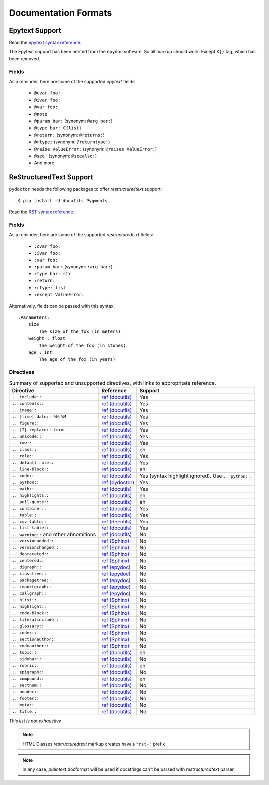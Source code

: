 Documentation Formats
=====================

Epytext Support
---------------

Read the `epytext syntax reference <http://epydoc.sourceforge.net/manual-epytext.html>`_.

The Epytext support has been herited from the ``epydoc`` software. So all markup should work. Except ``X{}`` tag, which has been removed. 

Fields
^^^^^^

As a reminder, here are some of the supported *epytext* fields:

    - ``@cvar foo:``
    - ``@ivar foo:``
    - ``@var foo:``
    - ``@note``
    - ``@param bar:`` (synonym: ``@arg bar:``)
    - ``@type bar: C{list}``
    - ``@return:`` (synonym: ``@returns:``)
    - ``@rtype:`` (synonym: ``@returntype:``)
    - ``@raise ValueError:`` (synonym: ``@raises ValueError:``)
    - ``@see:`` (synonym: ``@seealso:``)
    - And more

ReStructuredText Support
------------------------

``pydoctor`` needs the following packages to offer *restructuredtext* support::

   $ pip install -U docutils Pygments

Read the `RST syntax reference <https://docutils.sourceforge.io/docs/user/rst/quickref.html>`_.

Fields
^^^^^^

As a reminder, here are some of the supported *restructuredtext* fields:

    - ``:cvar foo:``
    - ``:ivar foo:``
    - ``:var foo:``
    - ``:param bar:`` (synonym: ``:arg bar:``)
    - ``:type bar: str``
    - ``:return:``
    - ``:rtype: list``
    - ``:except ValueError:``

Alternatively, fields can be passed with this syntax::

    :Parameters:
        size
            The size of the fox (in meters)
        weight : float
            The weight of the fox (in stones)
        age : int
            The age of the fox (in years)

Directives
^^^^^^^^^^

.. list-table:: Summary of supported and unsupported directives, with links to appropritate reference. 
   :header-rows: 1
   
   * - Directive
     - Reference
     - Support

   * - ``.. include::``
     - `ref (docutils) <https://docutils.sourceforge.io/docs/ref/rst/directives.html#including-an-external-document-fragment>`_
     - Yes

   * - ``.. contents::``
     - `ref (docutils) <https://docutils.sourceforge.io/docs/ref/rst/directives.html#table-of-contents>`_
     - Yes

   * - ``.. image::``
     - `ref (docutils) <https://docutils.sourceforge.io/docs/ref/rst/directives.html#image>`_
     - Yes
       
   * - ``.. |time| date:: %H:%M``
     - `ref (docutils) <https://docutils.sourceforge.io/docs/ref/rst/directives.html#date>`_
     - Yes

   * - ``.. figure::``
     - `ref (docutils) <https://docutils.sourceforge.io/docs/ref/rst/directives.html#figure>`_
     - Yes

   * - ``.. |T| replace:: term``
     - `ref (docutils) <https://docutils.sourceforge.io/docs/ref/rst/directives.html#replacement-text>`_
     - Yes
 
   * - ``.. unicode::``
     - `ref (docutils) <https://docutils.sourceforge.io/docs/ref/rst/directives.html#unicode-character-codes>`_
     - Yes
 
   * - ``.. raw::``
     - `ref (docutils) <https://docutils.sourceforge.io/docs/ref/rst/directives.html#raw-data-pass-through>`_
     - Yes
  
   * - ``.. class::``
     - `ref (docutils) <https://docutils.sourceforge.io/docs/ref/rst/directives.html#class>`_
     - eh
  
   * - ``.. role::``
     - `ref (docutils) <https://docutils.sourceforge.io/docs/ref/rst/directives.html#custom-interpreted-text-roles>`_
     - Yes
  
   * - ``.. default-role::``
     - `ref (docutils) <https://docutils.sourceforge.io/docs/ref/rst/directives.html#setting-the-default-interpreted-text-role>`_
     - Yes
    
   * - ``.. line-block::``
     - `ref (docutils) <https://docutils.sourceforge.io/docs/ref/rst/directives.html#line-block>`_
     - eh

   * - ``.. code::``
     - `ref (docutils) <https://docutils.sourceforge.io/docs/ref/rst/directives.html#code>`_
     - Yes (syntax highlight ignored). Use ``.. python::``. 
   
   * - ``.. python::``
     - `ref (pydoctor) <https://pydoctor.readthedocs.io/en/latest/api/pydoctor.epydoc.markup.restructuredtext.PythonCodeDirective.html>`_
     - Yes

   * - ``.. math::``
     - `ref (docutils) <https://docutils.sourceforge.io/docs/ref/rst/directives.html#math>`_
     - Yes
    
   * - ``.. highlights::``
     - `ref (docutils) <https://docutils.sourceforge.io/docs/ref/rst/directives.html#highlights>`_
     - eh

   * - ``.. pull-quote::``
     - `ref (docutils) <https://docutils.sourceforge.io/docs/ref/rst/directives.html#pull-quote>`_
     - eh

   * - ``.. container::``
     - `ref (docutils) <https://docutils.sourceforge.io/docs/ref/rst/directives.html#container>`_
     - Yes

   * - ``.. table::``
     - `ref (docutils) <https://docutils.sourceforge.io/docs/ref/rst/directives.html#table>`_
     - Yes

   * - ``.. csv-table::``
     - `ref (docutils) <https://docutils.sourceforge.io/docs/ref/rst/directives.html#id4>`_
     - Yes

   * - ``.. list-table::``
     - `ref (docutils) <https://docutils.sourceforge.io/docs/ref/rst/directives.html#list-table>`_
     - Yes

   * - ``.. warning::`` and other abnomitions
     - `ref (docutils) <https://docutils.sourceforge.io/docs/ref/rst/directives.html#specific-admonitions>`_
     - No 

   * - ``.. versionadded::``
     - `ref (Sphinx) <https://www.sphinx-doc.org/en/master/usage/restructuredtext/directives.html#directive-versionadded>`_
     - No

   * - ``.. versionchanged::``
     - `ref (Sphinx) <https://www.sphinx-doc.org/en/master/usage/restructuredtext/directives.html#directive-versionchanged>`_
     - No

   * - ``.. deprecated::``
     - `ref (Sphinx) <https://www.sphinx-doc.org/en/master/usage/restructuredtext/directives.html#directive-deprecated>`_
     - No

   * - ``.. centered::``
     - `ref (Sphinx) <https://www.sphinx-doc.org/en/master/usage/restructuredtext/directives.html#directive-centered>`_
     - No

   * - ``.. digraph::``
     - `ref (epydoc) <http://epydoc.sourceforge.net/api/epydoc.markup.restructuredtext-module.html#digraph_directive>`_
     - No

   * - ``.. classtree::``
     - `ref (epydoc) <http://epydoc.sourceforge.net/api/epydoc.markup.restructuredtext-module.html#classtree_directive>`_
     - No

   * - ``.. packagetree::``
     - `ref (epydoc) <http://epydoc.sourceforge.net/api/epydoc.markup.restructuredtext-module.html#package_directive>`_
     - No

   * - ``.. importgraph::``
     - `ref (epydoc) <http://epydoc.sourceforge.net/api/epydoc.markup.restructuredtext-module.html#importgraph_directive>`_
     - No

   * - ``.. callgraph::``
     - `ref (epydoc) <http://epydoc.sourceforge.net/api/epydoc.markup.restructuredtext-module.html#callgraph_directive>`_
     - No

   * - ``.. hlist::``
     - `ref (Sphinx) <https://www.sphinx-doc.org/en/master/usage/restructuredtext/directives.html#directive-hlist>`_
     - No

   * - ``.. highlight::``
     - `ref (Sphinx) <https://www.sphinx-doc.org/en/master/usage/restructuredtext/directives.html#directive-highlight>`_
     - No

   * - ``.. code-block::``
     - `ref (Sphinx) <https://www.sphinx-doc.org/en/master/usage/restructuredtext/directives.html#directive-code-block>`_
     - No

   * - ``.. literalinclude::``
     - `ref (Sphinx) <https://www.sphinx-doc.org/en/master/usage/restructuredtext/directives.html#directive-literalinclude>`_
     - No

   * - ``.. glossary::``
     - `ref (Sphinx) <https://www.sphinx-doc.org/en/master/usage/restructuredtext/directives.html#directive-glossary>`_
     - No

   * - ``.. index::``
     - `ref (Sphinx) <https://www.sphinx-doc.org/en/master/usage/restructuredtext/directives.html#directive-index>`_
     - No

   * - ``.. sectionauthor::``
     - `ref (Sphinx) <https://www.sphinx-doc.org/en/master/usage/restructuredtext/directives.html#directive-sectionauthor>`_
     - No

   * - ``.. codeauthor::``
     - `ref (Sphinx) <https://www.sphinx-doc.org/en/master/usage/restructuredtext/directives.html#directive-codeauthor>`_
     - No

   * - ``.. topic::``
     - `ref (docutils) <https://docutils.sourceforge.io/docs/ref/rst/directives.html#topic>`_
     - eh

   * - ``.. sidebar::``
     - `ref (docutils) <https://docutils.sourceforge.io/docs/ref/rst/directives.html#sidebar>`_
     - No

   * - ``.. rubric::``
     - `ref (docutils) <https://docutils.sourceforge.io/docs/ref/rst/directives.html#rubric>`_
     - eh

   * - ``.. epigraph::``
     - `ref (docutils) <https://docutils.sourceforge.io/docs/ref/rst/directives.html#epigraph>`_
     - No

   * - ``.. compound::``
     - `ref (docutils) <https://docutils.sourceforge.io/docs/ref/rst/directives.html#compound-paragraph>`_
     - eh
   
   * - ``.. sectnum::``
     - `ref (docutils) <https://docutils.sourceforge.io/docs/ref/rst/directives.html#automatic-section-numbering>`_
     - No
 
   * - ``.. header::``
     - `ref (docutils) <https://docutils.sourceforge.io/docs/ref/rst/directives.html#document-header-footer>`_
     - No
 
   * - ``.. footer::``
     - `ref (docutils) <https://docutils.sourceforge.io/docs/ref/rst/directives.html#document-header-footer>`_
     - No
 
   * - ``.. meta::``
     - `ref (docutils) <https://docutils.sourceforge.io/docs/ref/rst/directives.html#meta>`_
     - No
  
   * - ``.. title::``
     - `ref (docutils) <https://docutils.sourceforge.io/docs/ref/rst/directives.html#metadata-document-title>`_
     - No


*This list is not exhaustive*

.. note:: HTML Classes *restructuredtext* markup creates have a ``"rst-"`` prefix

.. note:: In any case, *plaintext* docformat will be used if docstrings can't be parsed with *restructuredtext* parser.

.. PyDoctor *restructuredtext* quick ref
.. ^^^^^^^^^^^^^^^^^^^^^^^^^^^^^^^^^^^^^

.. *In construction*

.. `Visit the PyDoctor ReST Quick Reference <https://tristanlatr.github.io/pydoctor/rst-quick-ref/>`_
